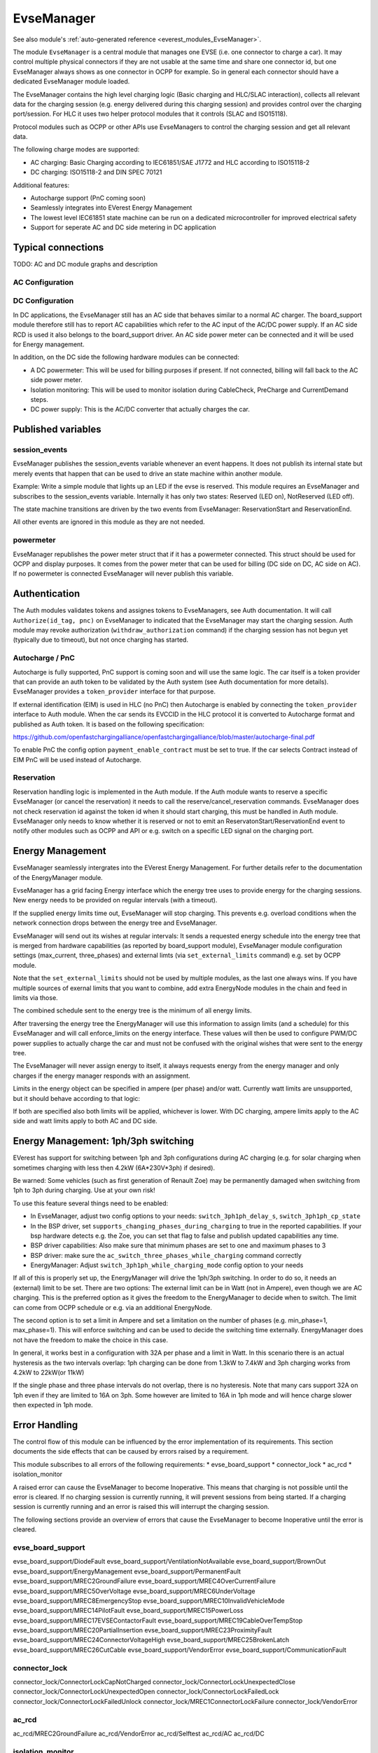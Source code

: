 .. _everest_modules_handwritten_EvseManager:

************************
EvseManager
************************

See also module's :ref:`auto-generated reference <everest_modules_EvseManager>`.

The module ``EvseManager`` is a central module that manages one EVSE 
(i.e. one connector to charge a car).
It may control multiple physical connectors if they are not usable at the same
time and share one connector id,
but one EvseManager always shows as one connector in OCPP for example. So in 
general each connector should have a dedicated EvseManager module loaded.

The EvseManager contains the high level charging logic (Basic charging and 
HLC/SLAC interaction), collects all relevant data for the charging session 
(e.g. energy delivered during this charging session) and provides control over 
the charging port/session. For HLC it uses two helper protocol modules that it 
controls (SLAC and ISO15118).

Protocol modules such as OCPP or other APIs use EvseManagers to control the 
charging session and get all relevant data.

The following charge modes are supported:

* AC charging: Basic Charging according to IEC61851/SAE J1772 and HLC according
  to ISO15118-2
* DC charging: ISO15118-2 and DIN SPEC 70121

Additional features:

* Autocharge support (PnC coming soon)
* Seamlessly integrates into EVerest Energy Management
* The lowest level IEC61851 state machine can be run on a dedicated 
  microcontroller for improved electrical safety
* Support for seperate AC and DC side metering in DC application

Typical connections
===================

TODO: AC and DC module graphs and description

AC Configuration
----------------

DC Configuration
----------------

In DC applications, the EvseManager still has an AC side that behaves similar 
to a normal AC charger. The board_support module therefore still has to report 
AC capabilities which refer to the AC input of the AC/DC power supply. If an AC
side RCD is used it also belongs to the board_support driver. 
An AC side power meter can be connected and it will be used for Energy 
management.

In addition, on the DC side the following hardware modules can be connected:

* A DC powermeter: This will be used for billing purposes if present. 
  If not connected, billing will fall back to the AC side power meter.
* Isolation monitoring: This will be used to monitor isolation during 
  CableCheck, PreCharge and CurrentDemand steps.
* DC power supply: This is the AC/DC converter that actually charges the car.

Published variables
===================

session_events
--------------

EvseManager publishes the session_events variable whenever an event happens. 
It does not publish its internal state but merely events that happen that can 
be used to drive an state machine within another module.

Example: Write a simple module that lights up an LED if the evse is reserved. 
This module requires an EvseManager and subscribes to the session_events 
variable. Internally it has only two states: Reserved (LED on), NotReserved 
(LED off).

The state machine transitions are driven by the two events from EvseManager: 
ReservationStart and ReservationEnd.

All other events are ignored in this module as they are not needed.

powermeter
----------

EvseManager republishes the power meter struct that if it has a powermeter 
connected. This struct should be used for OCPP and display purposes. It comes 
from the power meter that can be used for billing (DC side on DC, AC side on 
AC). If no powermeter is connected EvseManager will never publish this 
variable.


Authentication
==============

The Auth modules validates tokens and assignes tokens to EvseManagers, see Auth
documentation. It will call ``Authorize(id_tag, pnc)`` on EvseManager to 
indicated that the EvseManager may start the charging session. 
Auth module may revoke authorization (``withdraw_authorization`` command) if 
the charging session has not begun yet (typically due to timeout), but not once
charging has started.


Autocharge / PnC
----------------

Autocharge is fully supported, PnC support is coming soon and will use the same
logic. The car itself is a token provider that can provide an auth token to be 
validated by the Auth system (see Auth documentation for more details). 
EvseManager provides a ``token_provider`` interface for that purpose.

If external identification (EIM) is used in HLC (no PnC) then Autocharge is 
enabled by connecting the ``token_provider`` interface to Auth module. When the
car sends its EVCCID in the HLC protocol it is converted to Autocharge format 
and published as Auth token. It is based on the following specification:

https://github.com/openfastchargingalliance/openfastchargingalliance/blob/master/autocharge-final.pdf

To enable PnC the config option ``payment_enable_contract`` must be set to 
true. If the car selects Contract instead of EIM PnC will be used instead of 
Autocharge.

Reservation
-----------

Reservation handling logic is implemented in the Auth module. If the Auth 
module wants to reserve a specific EvseManager (or cancel the reservation) it 
needs to call the reserve/cancel_reservation commands. EvseManager does not 
check reservation id against the token id when it should start charging, this 
must be handled in Auth module. EvseManager only needs to know whether it is 
reserved or not to emit an ReservatonStart/ReservationEnd event to notify other
modules such as OCPP and API or e.g. switch on a specific LED signal on the 
charging port.

Energy Management
=================

EvseManager seamlessly intergrates into the EVerest Energy Management. 
For further details refer to the documentation of the EnergyManager module.

EvseManager has a grid facing Energy interface which the energy tree uses to 
provide energy for the charging sessions. New energy needs to be provided on 
regular intervals (with a timeout). 

If the supplied energy limits time out, EvseManager will stop charging.
This prevents e.g. overload conditions when the network connection drops 
between the energy tree and EvseManager.

EvseManager will send out its wishes at regular intervals: It sends a 
requested energy schedule into the energy tree that is merged from hardware 
capabilities (as reported by board_support module), EvseManager module 
configuration settings 
(max_current, three_phases) and external limts (via ``set_external_limits`` 
command) e.g. set by OCPP module.

Note that the ``set_external_limits`` should not be used by multiple modules,
as the last one always wins. If you have multiple sources of exernal limits
that you want to combine, add extra EnergyNode modules in the chain and 
feed in limits via those.

The combined schedule sent to the energy tree is the minimum of all energy 
limits.

After traversing the energy tree the EnergyManager will use this information 
to assign limits (and a schedule) 
for this EvseManager and will call enforce_limits on the energy interface. 
These values will then be used
to configure PWM/DC power supplies to actually charge the car and must not 
be confused with the original wishes that
were sent to the energy tree. 

The EvseManager will never assign energy to itself, it always requests energy 
from the energy manager and only charges
if the energy manager responds with an assignment.

Limits in the energy object can be specified in ampere (per phase) and/or watt.
Currently watt limits are unsupported, but it should behave according to that 
logic:

If both are specified also both limits will be applied, whichever is lower. 
With DC charging, ampere limits apply
to the AC side and watt limits apply to both AC and DC side.

Energy Management: 1ph/3ph switching
====================================

EVerest has support for switching between 1ph and 3ph configurations during AC
charging (e.g. for solar charging when sometimes charging with less then 4.2kW (6A*230V*3ph)
if desired).

Be warned: Some vehicles (such as first generation of Renault Zoe) may be permanently
damaged when switching from 1ph to 3ph during charging. Use at your own risk!

To use this feature several things need to be enabled:

- In EvseManager, adjust two config options to your needs: ``switch_3ph1ph_delay_s``, ``switch_3ph1ph_cp_state``
- In the BSP driver, set ``supports_changing_phases_during_charging`` to true in the reported capabilities.
  If your bsp hardware detects e.g. the Zoe, you can set that flag to false and publish updated capabilities any time.
- BSP driver capabilities: Also make sure that minimum phases are set to one and maximum phases to 3
- BSP driver: make sure the ``ac_switch_three_phases_while_charging`` command correctly
- EnergyManager: Adjust ``switch_3ph1ph_while_charging_mode`` config option to your needs

If all of this is properly set up, the EnergyManager will drive the 1ph/3ph switching. In order to do so,
it needs an (external) limit to be set. There are two options: The external limit can be in Watt (not in Ampere),
even though we are AC charging. This is the preferred option as it gives the freedom to the EnergyManager to
decide when to switch. The limit can come from OCPP schedule or e.g. via an additional EnergyNode.

The second option is to set a limit in Ampere and set a limitation on the number of phases (e.g. min_phase=1, max_phase=1).
This will enforce switching and can be used to decide the switching time externally. EnergyManager does not have the
freedom to make the choice in this case.

In general, it works best in a configuration with 32A per phase and a limit in Watt.
In this scenario there is an actual hysteresis as the two intervals overlap:
1ph charging can be done from 1.3kW to 7.4kW and 3ph charging works from 4.2kW to 22kW(or 11kW)

If the single phase and three phase intervals do not overlap, there is no hysteresis.
Note that many cars support 32A on 1ph even if they are limited to 16A on 3ph. Some however are limited to 16A
in 1ph mode and will hence charge slower then expected in 1ph mode.

Error Handling
==============

The control flow of this module can be influenced by the error implementation of its requirements. This section documents
the side effects that can be caused by errors raised by a requirement.

This module subscribes to all errors of the following requirements:
* evse_board_support
* connector_lock
* ac_rcd
* isolation_monitor

A raised error can cause the EvseManager to become Inoperative. This means that charging is not possible until the error is cleared.
If no charging session is currently running, it will prevent sessions from being started. If a charging session is currently running and an error is raised
this will interrupt the charging session.

The following sections provide an overview of errors that cause the EvseManager to become Inoperative until the error is cleared.

evse_board_support
------------------

evse_board_support/DiodeFault
evse_board_support/VentilationNotAvailable
evse_board_support/BrownOut
evse_board_support/EnergyManagement
evse_board_support/PermanentFault
evse_board_support/MREC2GroundFailure
evse_board_support/MREC4OverCurrentFailure
evse_board_support/MREC5OverVoltage
evse_board_support/MREC6UnderVoltage
evse_board_support/MREC8EmergencyStop
evse_board_support/MREC10InvalidVehicleMode
evse_board_support/MREC14PilotFault
evse_board_support/MREC15PowerLoss
evse_board_support/MREC17EVSEContactorFault
evse_board_support/MREC19CableOverTempStop
evse_board_support/MREC20PartialInsertion
evse_board_support/MREC23ProximityFault
evse_board_support/MREC24ConnectorVoltageHigh
evse_board_support/MREC25BrokenLatch
evse_board_support/MREC26CutCable
evse_board_support/VendorError
evse_board_support/CommunicationFault

connector_lock
--------------

connector_lock/ConnectorLockCapNotCharged
connector_lock/ConnectorLockUnexpectedClose
connector_lock/ConnectorLockUnexpectedOpen
connector_lock/ConnectorLockFailedLock
connector_lock/ConnectorLockFailedUnlock
connector_lock/MREC1ConnectorLockFailure
connector_lock/VendorError

ac_rcd
------

ac_rcd/MREC2GroundFailure
ac_rcd/VendorError
ac_rcd/Selftest
ac_rcd/AC
ac_rcd/DC

isolation_monitor
-----------------

isolation_monitor/DeviceFault
isolation_monitor/CommunicationFault
isolation_monitor/VendorError

